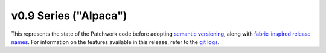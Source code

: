 v0.9 Series ("Alpaca")
======================

This represents the state of the Patchwork code before adopting `semantic
versioning`__, along with `fabric-inspired release names`__. For information on
the features available in this release, refer to the `git logs`__.

__ http://semver.org/
__ https://en.wikipedia.org/wiki/List_of_fabrics
__ https://github.com/getpatchwork/patchwork/commits/v0.9.0
